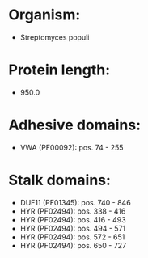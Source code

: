 * Organism:
- Streptomyces populi
* Protein length:
- 950.0
* Adhesive domains:
- VWA (PF00092): pos. 74 - 255
* Stalk domains:
- DUF11 (PF01345): pos. 740 - 846
- HYR (PF02494): pos. 338 - 416
- HYR (PF02494): pos. 416 - 493
- HYR (PF02494): pos. 494 - 571
- HYR (PF02494): pos. 572 - 651
- HYR (PF02494): pos. 650 - 727

